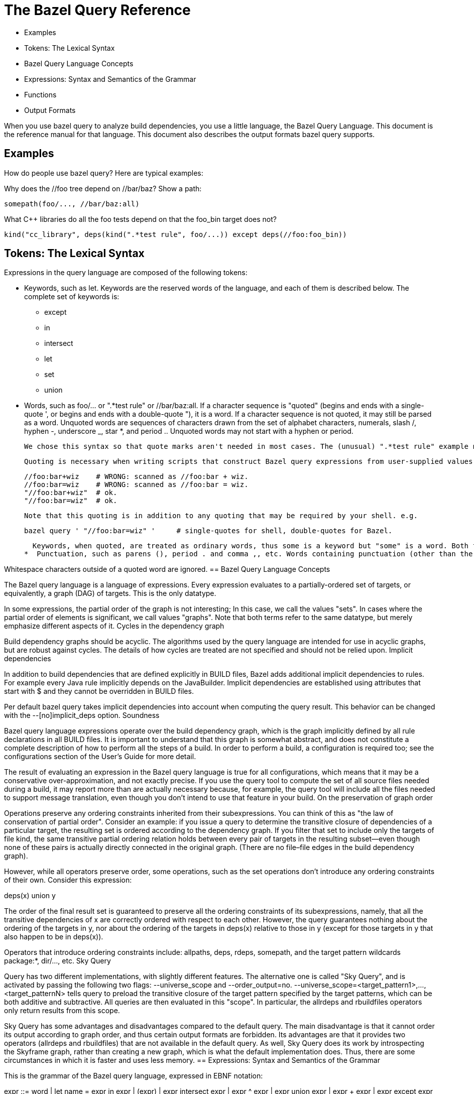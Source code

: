 = The Bazel Query Reference

   * Examples
   * Tokens: The Lexical Syntax
   * Bazel Query Language Concepts
   * Expressions: Syntax and Semantics of the Grammar
   * Functions
   * Output Formats

When you use bazel query to analyze build dependencies, you use a little language, the Bazel Query Language. This document is the reference manual for that language. This document also describes the output formats bazel query supports.

== Examples

How do people use bazel query? Here are typical examples:

Why does the //foo tree depend on //bar/baz? Show a path:

	somepath(foo/..., //bar/baz:all)

What C++ libraries do all the foo tests depend on that the foo_bin target does not?

	kind("cc_library", deps(kind(".*test rule", foo/...)) except deps(//foo:foo_bin))

== Tokens: The Lexical Syntax

Expressions in the query language are composed of the following tokens:

  *  Keywords, such as let. Keywords are the reserved words of the language, and each of them is described below. The complete set of keywords is:
   ** except
   ** in
   ** intersect
   ** let
   ** set
   ** union

  *  Words, such as foo/... or ".*test rule" or //bar/baz:all. If a character sequence is "quoted" (begins and ends with a single-quote ', or begins and ends with a double-quote "), it is a word. If a character sequence is not quoted, it may still be parsed as a word. Unquoted words are sequences of characters drawn from the set of alphabet characters, numerals, slash /, hyphen -, underscore _, star *, and period .. Unquoted words may not start with a hyphen or period.
+
    We chose this syntax so that quote marks aren't needed in most cases. The (unusual) ".*test rule" example needs quotes: it starts with a period and contains a space. Quoting "cc_library" is unnecessary but harmless.
+
    Quoting is necessary when writing scripts that construct Bazel query expressions from user-supplied values.
+
          //foo:bar+wiz    # WRONG: scanned as //foo:bar + wiz.
          //foo:bar=wiz    # WRONG: scanned as //foo:bar = wiz.
          "//foo:bar+wiz"  # ok.
          "//foo:bar=wiz"  # ok.
+
    Note that this quoting is in addition to any quoting that may be required by your shell. e.g.
+
    bazel query ' "//foo:bar=wiz" '     # single-quotes for shell, double-quotes for Bazel.
+
    Keywords, when quoted, are treated as ordinary words, thus some is a keyword but "some" is a word. Both foo and "foo" are words.
  *  Punctuation, such as parens (), period . and comma ,, etc. Words containing punctuation (other than the exceptions listed above) must be quoted. 

Whitespace characters outside of a quoted word are ignored.
== Bazel Query Language Concepts

The Bazel query language is a language of expressions. Every expression evaluates to a partially-ordered set of targets, or equivalently, a graph (DAG) of targets. This is the only datatype.

In some expressions, the partial order of the graph is not interesting; In this case, we call the values "sets". In cases where the partial order of elements is significant, we call values "graphs". Note that both terms refer to the same datatype, but merely emphasize different aspects of it.
Cycles in the dependency graph

Build dependency graphs should be acyclic. The algorithms used by the query language are intended for use in acyclic graphs, but are robust against cycles. The details of how cycles are treated are not specified and should not be relied upon.
Implicit dependencies

In addition to build dependencies that are defined explicitly in BUILD files, Bazel adds additional implicit dependencies to rules. For example every Java rule implicitly depends on the JavaBuilder. Implicit dependencies are established using attributes that start with $ and they cannot be overridden in BUILD files.

Per default bazel query takes implicit dependencies into account when computing the query result. This behavior can be changed with the --[no]implicit_deps option.
Soundness

Bazel query language expressions operate over the build dependency graph, which is the graph implicitly defined by all rule declarations in all BUILD files. It is important to understand that this graph is somewhat abstract, and does not constitute a complete description of how to perform all the steps of a build. In order to perform a build, a configuration is required too; see the configurations section of the User's Guide for more detail.

The result of evaluating an expression in the Bazel query language is true for all configurations, which means that it may be a conservative over-approximation, and not exactly precise. If you use the query tool to compute the set of all source files needed during a build, it may report more than are actually necessary because, for example, the query tool will include all the files needed to support message translation, even though you don't intend to use that feature in your build.
On the preservation of graph order

Operations preserve any ordering constraints inherited from their subexpressions. You can think of this as "the law of conservation of partial order". Consider an example: if you issue a query to determine the transitive closure of dependencies of a particular target, the resulting set is ordered according to the dependency graph. If you filter that set to include only the targets of file kind, the same transitive partial ordering relation holds between every pair of targets in the resulting subset—even though none of these pairs is actually directly connected in the original graph. (There are no file–file edges in the build dependency graph).

However, while all operators preserve order, some operations, such as the set operations don't introduce any ordering constraints of their own. Consider this expression:

deps(x) union y

The order of the final result set is guaranteed to preserve all the ordering constraints of its subexpressions, namely, that all the transitive dependencies of x are correctly ordered with respect to each other. However, the query guarantees nothing about the ordering of the targets in y, nor about the ordering of the targets in deps(x) relative to those in y (except for those targets in y that also happen to be in deps(x)).

Operators that introduce ordering constraints include: allpaths, deps, rdeps, somepath, and the target pattern wildcards package:*, dir/..., etc.
Sky Query

Query has two different implementations, with slightly different features. The alternative one is called "Sky Query", and is activated by passing the following two flags: --universe_scope and --order_output=no. --universe_scope=<target_pattern1>,...,<target_patternN> tells query to preload the transitive closure of the target pattern specified by the target patterns, which can be both additive and subtractive. All queries are then evaluated in this "scope". In particular, the allrdeps and rbuildfiles operators only return results from this scope.

Sky Query has some advantages and disadvantages compared to the default query. The main disadvantage is that it cannot order its output according to graph order, and thus certain output formats are forbidden. Its advantages are that it provides two operators (allrdeps and rbuildfiles) that are not available in the default query. As well, Sky Query does its work by introspecting the Skyframe graph, rather than creating a new graph, which is what the default implementation does. Thus, there are some circumstances in which it is faster and uses less memory.
== Expressions: Syntax and Semantics of the Grammar

This is the grammar of the Bazel query language, expressed in EBNF notation:

expr ::= word
       | let name = expr in expr
       | (expr)
       | expr intersect expr
       | expr ^ expr
       | expr union expr
       | expr + expr
       | expr except expr
       | expr - expr
       | set(word *)
       | word '(' int | word | expr ... ')'

We will examine each of the productions of this grammar in order.
Target patterns

expr ::= word

Syntactically, a target pattern is just a word. It is interpreted as an (unordered) set of targets. The simplest target pattern is a label, which identifies a single target (file or rule). For example, the target pattern //foo:bar evaluates to a set containing one element, the target, the bar rule.

Target patterns generalize labels to include wildcards over packages and targets. For example, foo/...:all (or just foo/...) is a target pattern that evaluates to a set containing all rules in every package recursively beneath the foo directory; bar/baz:all is a target pattern that evaluates to a set containing all the rules in the bar/baz package, but not its subpackages.

Similarly, foo/...:* is a target pattern that evaluates to a set containing all targets (rules and files) in every package recursively beneath the foo directory; bar/baz:* evaluates to a set containing all the targets in the bar/baz package, but not its subpackages.

Because the :* wildcard matches files as well as rules, it is often more useful than :all for queries. Conversely, the :all wildcard (implicit in target patterns like foo/...) is typically more useful for builds.

bazel query target patterns work the same as bazel build build targets do; refer to Target Patterns in the Bazel User Manual for further details, or type bazel help target-syntax.

Target patterns may evaluate to a singleton set (in the case of a label), to a set containing many elements (as in the case of foo/..., which has thousands of elements) or to the empty set, if the target pattern matches no targets.

All nodes in the result of a target pattern expression are correctly ordered relative to each other according to the dependency relation. So, the result of foo:* is not just the set of targets in package foo, it is also the graph over those targets. (No guarantees are made about the relative ordering of the result nodes against other nodes.) See the section on graph order for more details.
Variables

expr ::= let name = expr1 in expr2
       | $name

The Bazel query language allows definitions of and references to variables. The result of evaluation of a let expression is the same as that of expr2, with all free occurrences of variable name replaced by the value of expr1.

For example, let v = foo/... in allpaths($v, //common) intersect $v is equivalent to the allpaths(foo/..., //common) intersect foo/....

An occurrence of a variable reference name other than in an enclosing let name = ... expression is an error. In other words, toplevel query expressions cannot have free variables.

In the above grammar productions, name is like word, but with the additional constraint that it be a legal identifier in the C programming language. References to the variable must be prepended with the "$" character.

Each let expression defines only a single variable, but you can nest them.

(Both target patterns and variable references consist of just a single token, a word, creating a syntactic ambiguity. However, there is no semantic ambiguity, because the subset of words that are legal variable names is disjoint from the subset of words that are legal target patterns.)

(Technically speaking, let expressions do not increase the expressiveness of the query language: any query expressible in the language can also be expressed without them. However, they improve the conciseness of many queries, and may also lead to more efficient query evaluation.)
Parenthesized expressions

expr ::= (expr)

Parentheses associate subexpressions to force an order of evaluation. A parenthesized expression evaluates to the value of its argument.
Algebraic set operations: intersection, union, set difference

expr ::= expr intersect expr
       | expr ^ expr
       | expr union expr
       | expr + expr
       | expr except expr
       | expr - expr

These three operators compute the usual set operations over their arguments. Each operator has two forms, a nominal form such as intersect and a symbolic form such as ^. Both forms are equivalent; the symbolic forms are quicker to type. (For clarity, the rest of this manual uses the nominal forms.) For example,

foo/... except foo/bar/...

evaluates to the set of targets that match foo/... but not foo/bar/... . Equivalently:

foo/... - foo/bar/...

The intersect (^) and union (+) operations are commutative (symmetric); except (-) is asymmetric. The parser treats all three operators as left-associative and of equal precedence, so you might want parentheses. For example, the first two of these expressions are equivalent, but the third is not:

x intersect y union z
(x intersect y) union z
x intersect (y union z)

(We strongly recommend that you use parentheses where there is any danger of ambiguity in reading a query expression.)
Read targets from an external source: set

expr ::= set(word *) 

The set(a b c ...) operator computes the union of a set of zero or more target patterns, separated by whitespace (no commas).

In conjunction with the Bourne shell's $(...) feature, set() provides a means of saving the results of one query in a regular text file, manipulating that text file using other programs (e.g. standard UNIX shell tools), and then introducing the result back into the query tool as a value for further processing. For example:

  bazel query deps(//my:target) --output=label | grep ... | sed ... | awk ... > foo
  bazel query "kind(cc_binary, set($(<foo)))"

In the next example, kind(cc_library, deps(//some_dir/foo:main, 5)) is effectively computed by filtering on the maxrank values using an awk program.

  bazel query 'deps(//some_dir/foo:main)' --output maxrank |
        awk '($1 < 5) { print $2;} ' > foo
  bazel query "kind(cc_library, set($(<foo)))"

In these examples, $(<foo) is a shorthand for $(cat foo), but shell commands other than cat may be used too—such as the previous awk command.

Note, set() introduces no graph ordering constraints, so path information may be lost when saving and reloading sets of nodes using it. See the graph order section below for more detail.

== Functions

expr ::= word '(' int | word | expr ... ')'

The query language defines several functions. The name of the function determines the number and type of arguments it requires. The following functions are available:
allpaths
attr
buildfiles
rbuildfiles
deps
filter
kind
labels
loadfiles
rdeps
allrdeps
siblings
some
somepath
tests
visible
Transitive closure of dependencies: deps

expr ::= deps(expr)
       | deps(expr, depth)

The deps(x) operator evaluates to the graph formed by the transitive closure of dependencies of its argument set x. For example, the value of deps(//foo) is the dependency graph rooted at the single node foo, including all its dependencies. The value of deps(foo/...) is the dependency graphs whose roots are all rules in every package beneath the foo directory. Please note that 'dependencies' means only rule and file targets in this context, therefore the BUILD, and Skylark files needed to create these targets are not included here. For that you should use the buildfiles operator.

The resulting graph is ordered according to the dependency relation. See the section on graph order for more details.

The deps operator accepts an optional second argument, which is an integer literal specifying an upper bound on the depth of the search. So deps(foo:*, 1) evaluates to all the direct prerequisites of any target in the foo package, and deps(foo:*, 2) further includes the nodes directly reachable from the nodes in deps(foo:*, 1), and so on. (These numbers correspond to the ranks shown in the minrank output format.) If the depth parameter is omitted, the search is unbounded, i.e. it computes the reflexive transitive closure of prerequsites.
Transitive closure of reverse dependencies: rdeps

expr ::= rdeps(expr, expr)
       | rdeps(expr, expr, depth)

The rdeps(u, x) operator evaluates to the reverse dependencies of the argument set x within the transitive closure of the universe set u.

The resulting graph is ordered according to the dependency relation. See the section on graph order for more details.

The rdeps operator accepts an optional third argument, which is an integer literal specifying an upper bound on the depth of the search. The resulting graph will only include nodes within a distance of the specified depth from any node in the argument set. So rdeps(//foo, //common, 1) evaluates to all nodes in the transitive closure of //foo that directly depend on //common. (These numbers correspond to the ranks shown in the minrank output format.) If the depth parameter is omitted, the search is unbounded.
Transitive closure of all reverse dependencies: allrdeps

expr ::= allrdeps(expr)
       | allrdeps(expr, depth)

Only available with Sky Query

The allrdeps operator behaves just like the rdeps operator, except that the "universe set" is whatever the --universe_scope flag evaluated to, instead of being separately specified. Thus, if --universe_scope=//foo/... was passed, then allrdeps(//bar) is equivalent to rdeps(//bar, //foo/...).
Dealing with a target's package: siblings

expr ::= siblings(expr)

The siblings(x) operator evalutes to the full set of targets that are in the same package as a target in the argument set.
Arbitrary choice: some

expr ::= some(expr)

The some(x) operator selects one target arbitrarily from its argument set x, and evaluates to a singleton set containing only that target. For example, the expression some(//foo:main union //bar:baz) evaluates to a set containing either //foo:main or //bar:baz—though which one is not defined.

If the argument is a singleton, then some computes the identity function: some(//foo:main) is equivalent to //foo:main. It is an error if the specified argument set is empty, as in the expression some(//foo:main intersect //bar:baz).
Path operators: somepath, allpaths

expr ::= somepath(expr, expr)
       | allpaths(expr, expr)

The somepath(S, E) and allpaths(S, E) operators compute paths between two sets of targets. Both queries accept two arguments, a set S of starting points and a set E of ending points. somepath returns the graph of nodes on some arbitrary path from a target in S to a target in E; allpaths returns the graph of nodes on all paths from any target in S to any target in E.

The resulting graphs are ordered according to the dependency relation. See the section on graph order for more details.

somepath(S1 + S2, E),
one possible result.
	

somepath(S1 + S2, E),
another possible result.
	

allpaths(S1 + S2, E).
Target kind filtering: kind

expr ::= kind(word, expr) 

The kind(pattern, input) operator applies a filter to a set of targets, and discards those targets that are not of the expected kind. The pattern parameter specifies what kind of target to match.

    file patterns can be one of:
        source file
        generated file 
    rule patterns can be one of:
        ruletype rule
        ruletype
        Where ruletype is a build rule. The difference between these forms is that including "rule" causes the regular expression match for ruletype to be anchored. 
    package group patterns should simply be:
        package group 

For example, the kinds for the four targets defined by the BUILD file (for package p) shown below are illustrated in the table:

genrule(
    name = "a",
    srcs = ["a.in"],
    outs = ["a.out"],
    cmd = "...",
)

	
Target	Kind
//p:a	genrule rule
//p:a.in	source file
//p:a.out	generated file
//p:BUILD	source file

Thus, kind("cc_.* rule", foo/...) evaluates to the set of all cc_library, cc_binary, etc, rule targets beneath foo, and kind("source file", deps(//foo)) evaluates to the set of all source files in the transitive closure of dependencies of the //foo target.

Quotation of the pattern argument is often required because without it, many regular expressions, such as source file and .*_test, are not considered words by the parser.

When matching for package group, targets ending in :all may not yield any results. Use :all-targets instead.
Target name filtering: filter

expr ::= filter(word, expr) 

The filter(pattern, input) operator applies a filter to a set of targets, and discards targets whose labels (in absolute form) do not match the pattern; it evaluates to a subset of its input.

The first argument, pattern is a word containing a regular expression over target names. A filter expression evaluates to the set containing all targets x such that x is a member of the set input and the label (in absolute form, e.g. //foo:bar) of x contains an (unanchored) match for the regular expression pattern. Since all target names start with //, it may be used as an alternative to the ^ regular expression anchor.

This operator often provides a much faster and more robust alternative to the intersect operator. For example, in order to see all bar dependencies of the //foo:foo target, one could evaluate

deps(//foo) intersect //bar/...

This statement, however, will require parsing of all BUILD files in the bar tree, which will be slow and prone to errors in irrelevant BUILD files. An alternative would be:

filter(//bar, deps(//foo))

which would first calculate the set of //foo dependencies and then would filter only targets matching the provided pattern—in other words, targets with names containing //bar as a substring.

Another common use of the filter(pattern, expr) operator is to filter specific files by their name or extension. For example,

filter("\.cc$", deps(//foo))

will provide a list of all .cc files used to build //foo.
Rule attribute filtering: attr

expr ::= attr(word, word, expr) 

The attr(name, pattern, input) operator applies a filter to a set of targets, and discards targets that are not rules, rule targets that do not have attribute name defined or rule targets where the attribute value does not match the provided regular expression pattern; it evaluates to a subset of its input.

The first argument, name is the name of the rule attribute that should be matched against the provided regular expression pattern. The second argument, pattern is a regular expression over the attribute values. An attr expression evaluates to the set containing all targets x such that x is a member of the set input, is a rule with the defined attribute name and the attribute value contains an (unanchored) match for the regular expression pattern. Please note, that if name is an optional attribute and rule does not specify it explicitly then default attribute value will be used for comparison. For example,

attr(linkshared, 0, deps(//foo))

will select all //foo dependencies that are allowed to have a linkshared attribute (e.g., cc_binary rule) and have it either explicitly set to 0 or do not set it at all but default value is 0 (e.g. for cc_binary rules).

List-type attributes (such as srcs, data, etc) are converted to strings of the form [value1, ..., valuen], starting with a [ bracket, ending with a ] bracket and using ", " (comma, space) to delimit multiple values. Labels are converted to strings by using the absolute form of the label. For example, an attribute deps=[":foo", "//otherpkg:bar", "wiz"] would be converted to the string [//thispkg:foo, //otherpkg:bar, //thispkg:wiz]. Brackets are always present, so the empty list would use string value [] for matching purposes. For example,

attr("srcs", "\[\]", deps(//foo))

will select all rules among //foo dependencies that have an empty srcs attribute, while

attr("data", ".{3,}", deps(//foo))

will select all rules among //foo dependencies that specify at least one value in the data attribute (every label is at least 3 characters long due to the // and :).
Rule visibility filtering: visible

expr ::= visible(expr, expr) 

The visible(predicate, input) operator applies a filter to a set of targets, and discards targets without the required visibility.

The first argument, predicate, is a set of targets that all targets in the output must be visible to. A visible expression evaluates to the set containing all targets x such that x is a member of the set input, and for all targets y in predicate x is visible to y. For example:

visible(//foo, //bar:*)

will select all targets in the package //bar that //foo can depend on without violating visibility restrictions.
Evaluation of rule attributes of type label: labels

expr ::= labels(word, expr) 

The labels(attr_name, inputs) operator returns the set of targets specified in the attribute attr_name of type "label" or "list of label" in some rule in set inputs.

For example, labels(srcs, //foo) returns the set of targets appearing in the srcs attribute of the //foo rule. If there are multiple rules with srcs attributes in the inputs set, the union of their srcs is returned.
Expand and filter test_suites: tests

expr ::= tests(expr)

The tests(x) operator returns the set of all test rules in set x, expanding any test_suite rules into the set of individual tests that they refer to, and applying filtering by tag and size. By default, query evaluation ignores any non-test targets in all test_suite rules. This can be changed to errors with the --strict_test_suite option.

For example, the query kind(test, foo:*) lists all the *_test and test_suite rules in the foo package. All the results are (by definition) members of the foo package. In contrast, the query tests(foo:*) will return all of the individual tests that would be executed by bazel test foo:*: this may include tests belonging to other packages, that are referenced directly or indirectly via test_suite rules.
Package definition files: buildfiles

expr ::= buildfiles(expr)

The buildfiles(x) operator returns the set of files that define the packages of each target in set x; in other words, for each package, its BUILD file, plus any files it references via load. Note that this also returns the BUILD files of the packages containing these loaded files.

This operator is typically used when determining what files or packages are required to build a specified target, often in conjunction with the --output package option, below). For example,

bazel query 'buildfiles(deps(//foo))' --output package

returns the set of all packages on which //foo transitively depends.

(Note: a naive attempt at the above query would omit the buildfiles operator and use only deps, but this yields an incorrect result: while the result contains the majority of needed packages, those packages that contain only files that are load()'ed will be missing.
Package definition files: rbuildfiles

expr ::= rbuildfiles(expr)

Only available with Sky Query

The rbuildfiles(x) operator returns the set of "buildfiles" (BUILD and .bzl files) that depend on x, where x is a list of path fragments for buildfiles. For instance, if //foo is a package, then rbuildfiles(foo/BUILD) will return the //foo:BUILD target. If the foo/BUILD file has load('//bar:file.bzl'... in it, then rbuildfiles(bar/file.bzl) will return the //foo:BUILD target and the //bar:file.bzl target, as well as the targets for any other BUILD files and .bzl files that load //bar:file.bzl

The scope of the rbuildfiles operator is the universe specified by the --universe_scope flag. Files that do not correspond directly to BUILD files and .bzl files do not affect the results. For instance, source files (like foo.cc) are ignored, even if they are explicitly mentioned in the BUILD file. Symlinks, however, are respected, so that if foo/BUILD is a symlink to bar/BUILD, then rbuildfiles(bar/BUILD) will include //foo:BUILD in its results.

The rbuildfiles operator is morally the inverse of the buildfiles operator. However, this moral inversion holds more strongly in one direction: the outputs of rbuildfiles are just like the inputs of buildfiles, since both are targets corresponding to packages and .bzl files. In the other direction, the correspondence is weaker. The outputs of the buildfiles operator are targets corresponding to all packages and .bzl files needed by a given input. However, the inputs of the rbuildfiles operator are not those targets, but rather the path fragments that correspond to those targets.
Package definition files: loadfiles

expr ::= loadfiles(expr)

The loadfiles(x) operator returns the set of Skylark files that are needed to load the packages of each target in set x. In other words, for each package, it returns the .bzl files that are referenced from its BUILD files.

== Output Formats

bazel query generates a graph. You specify the content, format, and ordering by which bazel query presents this graph by means of the --output command-line option.

When running with Sky Query, only output formats that are compatible with unordered output are allowed. Specifically, graph, minrank, and maxrank output formats are forbidden.

Some of the output formats accept additional options. The name of each output option is prefixed with the output format to which it applies, so --graph:factored applies only when --output=graph is being used; it has no effect if an output format other than graph is used. Similarly, --xml:line_numbers applies only when --output=xml is being used.
On the ordering of results

Although query expressions always follow the "law of conservation of graph order", presenting the results may be done in either a dependency-ordered or unordered manner. This does not influence the targets in the result set or how the query is computed. It only affects how the results are printed to stdout. Moreover, nodes that are equivalent in the dependency order may or may not be ordered alphabetically. The --order_output flag can be used to control this behavior. (The --[no]order_results flag has a subset of the functionality of the --order_output flag and is deprecated.)

The default value of this flag is auto, which is equivalent to full for every output format except for proto, graph, minrank, and maxrank, for which it is equivalent to deps.

When this flag is no and --output is one of build, label, label_kind, location, package, proto, record or xml, the outputs will be printed in arbitrary order. This is generally the fastest option. It is not supported though when --output is one of graph, min_rank or max_rank: with these formats, bazel will always print results ordered by the dependency order or rank.

When this flag is deps, bazel will print results ordered by the dependency order. However, nodes that are unordered by the dependency order (because there is no path from either one to the other) may be printed in any order.

When this flag is full, bazel will print results ordered by the dependency order, with unordered nodes ordered alphabetically or reverse alphabetically, depending on the output format. This may be slower than the other options, and so should only be used when deterministic results are important — it is guaranteed with this option that running the same query multiple times will always produce the same output.
Print the source form of targets as they would appear in BUILD

--output build

With this option, the representation of each target is as if it were hand-written in the BUILD language. All variables and function calls (e.g. glob, macros) are expanded, which is useful for seeing the effect of Skylark macros. Additionally, each effective rule is annotated with the name of the macro (if any, see generator_name and generator_function) that produced it.

Although the output uses the same syntax as BUILD files, it is not guaranteed to produce a valid BUILD file.
Print the label of each target

--output label

With this option, the set of names (or labels) of each target in the resulting graph is printed, one label per line, in topological order (unless --noorder_results is specified, see notes on the ordering of results). (A topological ordering is one in which a graph node appears earlier than all of its successors.) Of course there are many possible topological orderings of a graph (reverse postorder is just one); which one is chosen is not specified. When printing the output of a somepath query, the order in which the nodes are printed is the order of the path.

Caveat: in some corner cases, there may be two distinct targets with the same label; for example, a sh_binary rule and its sole (implicit) srcs file may both be called foo.sh. If the result of a query contains both of these targets, the output (in label format) will appear to contain a duplicate. When using the label_kind (see below) format, the distinction becomes clear: the two targets have the same name, but one has kind sh_binary rule and the other kind source file.
Print the label and kind of each target

--output label_kind

Like label, this output format prints the labels of each target in the resulting graph, in topological order, but it additionally precedes the label by the kind of the target.
Print the label of each target, in rank order

--output minrank
--output maxrank

Like label, the minrank and maxrank output formats print the labels of each target in the resulting graph, but instead of appearing in topological order, they appear in rank order, preceded by their rank number. These are unaffected by the result ordering --[no]order_results flag (see notes on the ordering of results).

There are two variants of this format: minrank ranks each node by the length of the shortest path from a root node to it. "Root" nodes (those which have no incoming edges) are of rank 0, their successors are of rank 1, etc. (As always, edges point from a target to its prerequisites: the targets it depends upon.)

maxrank ranks each node by the length of the longest path from a root node to it. Again, "roots" have rank 0, all other nodes have a rank which is one greater than the maximum rank of all their predecessors.

All nodes in a cycle are considered of equal rank. (Most graphs are acyclic, but cycles do occur simply because BUILD files contain erroneous cycles.)

These output formats are useful for discovering how deep a graph is. If used for the result of a deps(x), rdeps(x), or allpaths query, then the rank number is equal to the length of the shortest (with minrank) or longest (with maxrank) path from x to a node in that rank. maxrank can be used to determine the longest sequence of build steps required to build a target.

Please note, the ranked output of a somepath query is basically meaningless because somepath doesn't guarantee to return either a shortest or a longest path, and it may include "transitive" edges from one path node to another that are not direct edges in original graph.

For example, the graph on the left yields the outputs on the right when --output minrank and --output maxrank are specified, respectively.
	

minrank

0 //c:c
1 //b:b
1 //a:a
2 //b:b.cc
2 //a:a.cc

	

maxrank

0 //c:c
1 //b:b
2 //a:a
2 //b:b.cc
3 //a:a.cc

Print the location of each target

--output location

Like label_kind, this option prints out, for each target in the result, the target's kind and label, but it is prefixed by a string describing the location of that target, as a filename and line number. The format resembles the output of grep. Thus, tools that can parse the latter (such as Emacs or vi) can also use the query output to step through a series of matches, allowing the Bazel query tool to be used as a dependency-graph-aware "grep for BUILD files".

The location information varies by target kind (see the kind operator). For rules, the location of the rule's declaration within the BUILD file is printed. For source files, the location of line 1 of the actual file is printed. For a generated file, the location of the rule that generates it is printed. (The query tool does not have sufficient information to find the actual location of the generated file, and in any case, it might not exist if a build has not yet been performed.)
Print the set of packages

--output package

This option prints the name of all packages to which some target in the result set belongs. The names are printed in lexicographical order; duplicates are excluded. Formally, this is a projection from the set of labels (package, target) onto packages.

Packages in external repositories are formatted as @repo//foo/bar while packages in the main repository are formatted as foo/bar.

In conjunction with the deps(...) query, this output option can be used to find the set of packages that must be checked out in order to build a given set of targets.
Display a graph of the result

--output graph

This option causes the query result to be printed as a directed graph in the popular AT&T GraphViz format. Typically the result is saved to a file, such as .png or .svg. (If the dot program is not installed on your workstation, you can install it using the command sudo apt-get install graphviz.) See the example section below for a sample invocation.

This output format is particularly useful for allpath, deps, or rdeps queries, where the result includes a set of paths that cannot be easily visualized when rendered in a linear form, such as with --output label.

By default, the graph is rendered in a factored form. That is, topologically-equivalent nodes are merged together into a single node with multiple labels. This makes the graph more compact and readable, because typical result graphs contain highly repetitive patterns. For example, a java_library rule may depend on hundreds of Java source files all generated by the same genrule; in the factored graph, all these files are represented by a single node. This behavior may be disabled with the --nograph:factored option.
--graph:node_limit n

The option specifies the maximum length of the label string for a graph node in the output. Longer labels will be truncated; -1 disables truncation. Due to the factored form in which graphs are usually printed, the node labels may be very long. GraphViz cannot handle labels exceeding 1024 characters, which is the default value of this option. This option has no effect unless --output=graph is being used.
--[no]graph:factored

By default, graphs are displayed in factored form, as explained above. When --nograph:factored is specified, graphs are printed without factoring. This makes visualization using GraphViz impractical, but the simpler format may ease processing by other tools (e.g. grep). This option has no effect unless --output=graph is being used.
XML

--output xml

This option causes the resulting targets to be printed in an XML form. The output starts with an XML header such as this

  <?xml version="1.0" encoding="UTF-8"?>
  <query version="2">

and then continues with an XML element for each target in the result graph, in topological order (unless unordered results are requested), and then finishes with a terminating

</query>

Simple entries are emitted for targets of file kind:

  <source-file name='//foo:foo_main.cc' .../>
  <generated-file name='//foo:libfoo.so' .../>

But for rules, the XML is structured and contains definitions of all the attributes of the rule, including those whose value was not explicitly specified in the rule's BUILD file.

Additionally, the result includes rule-input and rule-output elements so that the topology of the dependency graph can be reconstructed without having to know that, for example, the elements of the srcs attribute are forward dependencies (prerequisites) and the contents of the outs attribute are backward dependencies (consumers). rule-input elements for implicit dependencies are suppressed if --noimplicit_deps is specified.

  <rule class='cc_binary rule' name='//foo:foo' ...>
    <list name='srcs'>
      <label value='//foo:foo_main.cc'/>
      <label value='//foo:bar.cc'/>
      ...
    </list>
    <list name='deps'>
      <label value='//common:common'/>
      <label value='//collections:collections'/>
      ...
    </list>
    <list name='data'>
      ...
    </list>
    <int name='linkstatic' value='0'/>
    <int name='linkshared' value='0'/>
    <list name='licenses'/>
    <list name='distribs'>
      <distribution value="INTERNAL" />
    </list>
    <rule-input name="//common:common" />
    <rule-input name="//collections:collections" />
    <rule-input name="//foo:foo_main.cc" />
    <rule-input name="//foo:bar.cc" />
    ...
  </rule>

Every XML element for a target contains a name attribute, whose value is the target's label, and a location attribute, whose value is the target's location as printed by the --output location.
--[no]xml:line_numbers

By default, the locations displayed in the XML output contain line numbers. When --noxml:line_numbers is specified, line numbers are not printed.
--[no]xml:default_values

By default, XML output does not include rule attribute whose value is the default value for that kind of attribute (e.g. because it were not specified in the BUILD file, or the default value was provided explicitly). This option causes such attribute values to be included in the XML output.
Querying with external repositories

If the build depends on rules from external repositories (defined in the WORKSPACE file) then query results will include these dependencies. For example, if //foo:bar depends on //external:some-lib and //external:some-lib is bound to @other-repo//baz:lib, then bazel query 'deps(//foo:bar)' will list both @other-repo//baz:lib and //external:some-lib as dependencies.

External repositories themselves are not dependencies of a build. That is, in the example above, //external:other-repo is not a dependency. It can be queried for as a member of the //external package, though, for example:

  # Querying over all members of //external returns the repository.
  bazel query 'kind(maven_jar, //external:*)'
  //external:other-repo

  # ...but the repository is not a dependency.
  bazel query 'kind(maven_jar, deps(//foo:bar))'
  INFO: Empty results
